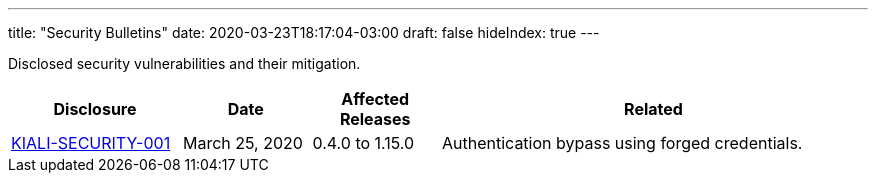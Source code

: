 ---
title: "Security Bulletins"
date: 2020-03-23T18:17:04-03:00
draft: false
hideIndex: true
---

Disclosed security vulnerabilities and their mitigation.

[cols="20%,15%,15%,50%",options="header"]
|===
|Disclosure
|Date
|Affected Releases
|Related

|link:/news/security-bulletins/kiali-security-001[KIALI-SECURITY-001]
|March 25, 2020
|0.4.0 to 1.15.0
|Authentication bypass using forged credentials.

|===
